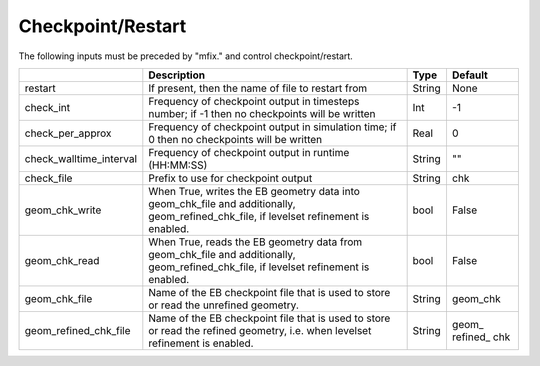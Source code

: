 .. _Chap:InputsCheckpoint:

Checkpoint/Restart
==================

The following inputs must be preceded by "mfix." and control checkpoint/restart.

+-------------------------+-----------------------------------------------------------------------+-------------+-----------+
|                         | Description                                                           |   Type      | Default   |
+=========================+=======================================================================+=============+===========+
| restart                 | If present, then the name of file to restart from                     |    String   | None      |
+-------------------------+-----------------------------------------------------------------------+-------------+-----------+
| check_int               | Frequency of checkpoint output in timesteps number;                   |    Int      | -1        |
|                         | if -1 then no checkpoints will be written                             |             |           |
+-------------------------+-----------------------------------------------------------------------+-------------+-----------+
| check_per_approx        | Frequency of checkpoint output in simulation time;                    |    Real     | 0         |
|                         | if 0 then no checkpoints will be written                              |             |           |
+-------------------------+-----------------------------------------------------------------------+-------------+-----------+
| check_walltime_interval | Frequency of checkpoint output in runtime (HH:MM:SS)                  |  String     | ""        |
+-------------------------+-----------------------------------------------------------------------+-------------+-----------+
| check_file              | Prefix to use for checkpoint output                                   |  String     | chk       |
+-------------------------+-----------------------------------------------------------------------+-------------+-----------+
| geom_chk_write          | When True, writes the EB geometry data into geom_chk_file             |  bool       | False     |
|                         | and additionally, geom_refined_chk_file, if levelset                  |             |           |
|                         | refinement is enabled.                                                |             |           |
+-------------------------+-----------------------------------------------------------------------+-------------+-----------+
| geom_chk_read           | When True, reads the EB geometry data from geom_chk_file              |  bool       | False     |
|                         | and additionally, geom_refined_chk_file, if levelset                  |             |           |
|                         | refinement is enabled.                                                |             |           |
+-------------------------+-----------------------------------------------------------------------+-------------+-----------+
| geom_chk_file           | Name of the EB checkpoint file that is used to store or read          |  String     | geom_chk  |
|                         | the unrefined geometry.                                               |             |           |
+-------------------------+-----------------------------------------------------------------------+-------------+-----------+
| geom_refined_chk_file   | Name of the EB checkpoint file that is used to store or read          |  String     | geom\_    |
|                         | the refined geometry, i.e. when levelset refinement is enabled.       |             | refined\_ |
|                         |                                                                       |             | chk       |
+-------------------------+-----------------------------------------------------------------------+-------------+-----------+
